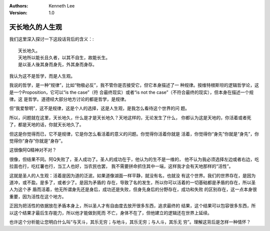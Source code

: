 .. Kenneth Lee 版权所有 2021

:Authors: Kenneth Lee
:Version: 1.0

天长地久的人生观
****************

我们这里深入探讨一下这段话背后的含义：::

    天长地久。
    天地所以能长且久者，以其不自生，故能长生。
    是以圣人後其身而身先，外其身而身存。

我认为这不是哲学，而是人生观。

我说的哲学，是一种“规律”，比如“物极必反”，我不管你是否接受它，但它本身描述了一
种规律。按维特根斯坦的逻辑哲学论，这是一个Proposition，它可以“is the case”（符
合最终现实）或者“is not the case”（不符合最终的现实），但本身在描述一个规律。这
是哲学。道德经大部分地方讨论的都是哲学，是规律。

但“我爱黎明”，这不是规律，这是个人的选择，这是人生观，是我怎么看待这个世界的问
题。

所以，问题就在这里，天长地久，什么是才是天长地久？天地这样的，无论发生了什么，
你都认为这是天地的，你活着或者死了，都是天地的话，你就天长地久了。

但这是你觉得而已，它不是规律，它是你怎么看活着的意义的问题。你觉得你活着你就是
活着，你觉得你“身先”你就是“身先”，你觉得你“身存”你就是“身存”。

这很像阿Q精神对不对？

很像，但结果不同。阿Q失败了，圣人成功了。圣人的成功在于，他认为的生不是一维的，
他不认为我必须选择左边或者右边，吃拉面也行，吃红薯也行，当工人也好，当农民也罢，
我不需要拼命抓住其中一端，这样我才会有天地那样的“活性”。

这就是圣人的人生观：活着是因为道的泛波。如果道像湖面一样平静，就没有名，也就没
有这个世界。我们的世界存在，是因为道冲，或不盈。是多了，或者少了。是因为矛盾的
存在，导致了名的发生，所以你可以活着的一切基础都是矛盾的存在，所以圣人为这个矛
盾而活着，他无所谓身先还是身后，成功还是失败，但身先身后的分野存在，成功和失败
的区别存在，这一点本身很重要，因为活性在这个地方。

正因为把活性的依据放在矛盾本身上，所以圣人才有自由度去放开很多东西，追求最终的
结果，这个结果可以包容很多东西，所以这个结果才最后生存能力，所以他才能做到死而
不亡，身体不在了，但他建立的逻辑还在世界上延续。

也许这个分析能让您明白什么叫“与天斗，其乐无穷；与地斗，其乐无穷；与人斗，其乐无
穷”。理解这背后是怎样一种情怀？
